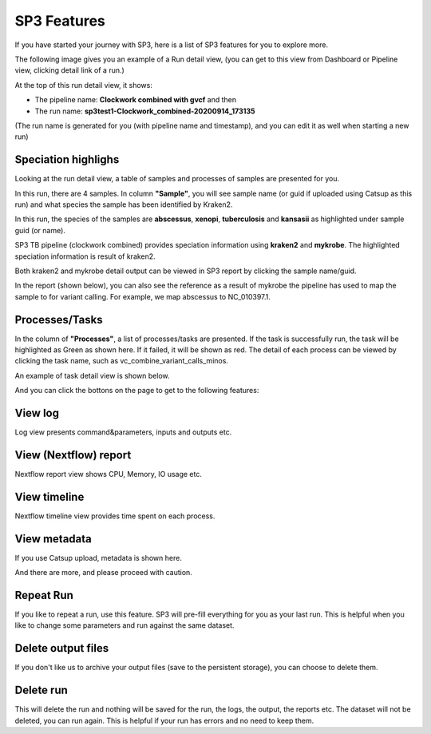 SP3 Features
============

If you have started your journey with SP3, here is a list of SP3 features for you to explore more.

The following image gives you an example of a Run detail view, (you can get to this view from Dashboard or Pipeline view, clicking detail link of a run.)

.. image:: _static/run.png

At the top of this run detail view, it shows:

- The pipeline name: **Clockwork combined with gvcf** and then
- The run name: **sp3test1-Clockwork_combined-20200914_173135**

(The run name is generated for you (with pipeline name and timestamp), and you can edit it as well when starting a new run)


Speciation highlighs
--------------------

Looking at the run detail view, a table of samples and processes of samples are presented for you.

In this run, there are 4 samples. In column **"Sample"**, you will see sample name (or guid if uploaded using Catsup as this run) and what species the sample has been identified by Kraken2.

In this run, the species of the samples are **abscessus**, **xenopi**, **tuberculosis** and **kansasii** as highlighted under sample guid (or name).

.. image:: _static/highlights.png
   :width: 240pt
   :align: left
   :height: 240pt

SP3 TB pipeline (clockwork combined) provides speciation information using **kraken2** and **mykrobe**. The highlighted speciation information is result of kraken2.

Both kraken2 and mykrobe detail output can be viewed in SP3 report by clicking the sample name/guid.

In the report (shown below), you can also see the reference as a result of mykrobe the pipeline has used to map the sample to for variant calling. For example, we map abscessus to NC_010397.1.

.. image:: _static/species.png
   :width: 480pt
   :align: center
   :height: 400pt

Processes/Tasks
---------------

In the column of **"Processes"**, a list of processes/tasks are presented. If the task is successfully run, the task will be highlighted as Green as shown here. If it failed, it will be shown as red.
The detail of each process can be viewed by clicking the task name, such as vc_combine_variant_calls_minos.

.. image:: _static/processes.png

An example of task detail view is shown below.

.. image:: _static/task.png

And you can click the bottons on the page to get to the following features: 

View log 
--------
.. image:: _static/btn_log.png 
   :width: 80pt
   :align: left
   :height: 35pt

Log view presents command&parameters, inputs and outputs etc.

.. image:: _static/log.png

View (Nextflow) report
----------------------

.. image:: _static/btn_report.png
   :width: 95pt
   :align: left
   :height: 35pt

Nextflow report view shows CPU, Memory, IO usage etc.  

.. image:: _static/report.png
.. image:: _static/cpu.png
.. image:: _static/memory.png

View timeline
-------------
.. image:: _static/btn_timeline.png
   :width: 110pt
   :align: left
   :height: 35pt

Nextflow timeline view provides time spent on each process.

.. image:: _static/timeline.png

View metadata
-------------

.. image:: _static/btn_meta.png
   :width: 120pt
   :align: left
   :height: 35pt

If you use Catsup upload, metadata is shown here.

.. image:: _static/meta.png

And there are more, and please proceed with caution.

.. image:: _static/btn_rest.png
   :width: 300pt
   :align: center
   :height: 35pt


Repeat Run
----------

If you like to repeat a run, use this feature. SP3 will pre-fill everything for you as your last run.
This is helpful when you like to change some parameters and run against the same dataset.

Delete output files
-------------------

If you don't like us to archive your output files (save to the persistent storage), you can choose to delete them.

Delete run
----------

This will delete the run and nothing will be saved for the run, the logs, the output, the reports etc.
The dataset will not be deleted, you can run again.
This is helpful if your run has errors and no need to keep them.